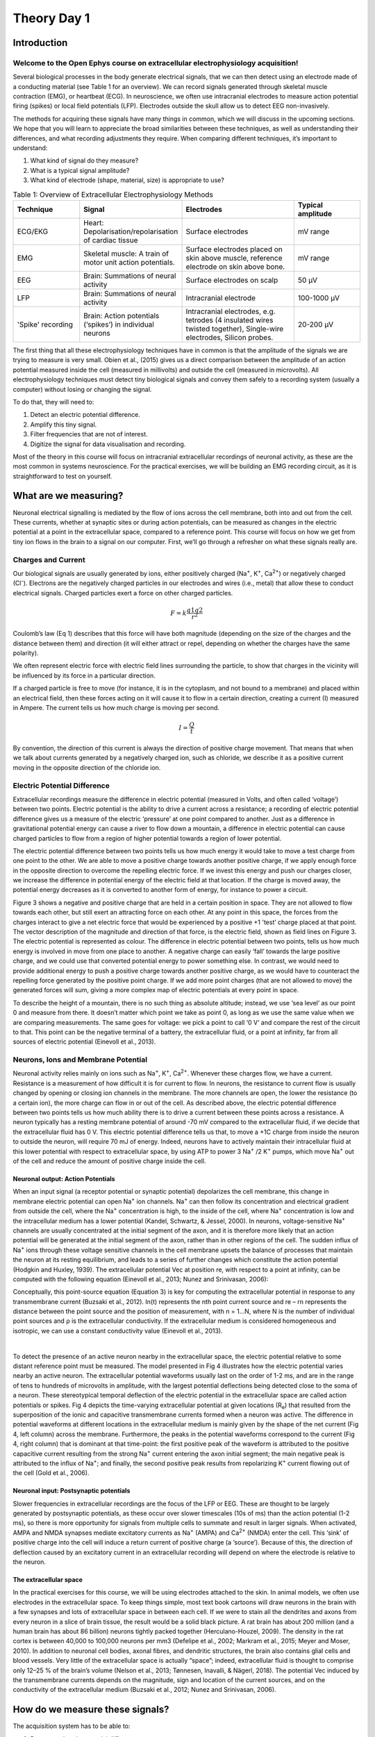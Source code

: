 .. _refTDay1:

***********************************
Theory Day 1
***********************************

.. |Na+| replace:: Na\ :sup:`+`\
.. |Cl-| replace:: Cl\ :sup:`-`\
.. |Ca2+| replace:: Ca\ :sup:`2+`\
.. |K+| replace:: K\ :sup:`+`\
.. |Rs| replace:: R\ :sub:`s`\
.. |Rm| replace:: R\ :sub:`m`\
.. |Re| replace:: R\ :sub:`e`\
.. |Ce| replace:: C\ :sub:`e`\
.. |Vin| replace:: V\ :sub:`in`\
.. |Vec| replace:: V\ :sub:`ec`\
.. |Vout| replace:: V\ :sub:`out`\

Introduction
###################################

Welcome to the Open Ephys course on extracellular electrophysiology acquisition!
**********************************************************************************

.. raw:: html

  <br>
  <center><iframe width="560" height="340" src="https://www.youtube.com/embed/vE5lZWPT4hQ" title="YouTube video player" frameborder="0" allow="accelerometer; autoplay; clipboard-write; encrypted-media; gyroscope; picture-in-picture" allowfullscreen></iframe></center>
  <br>

Several biological processes in the body generate electrical signals, that we can then detect using an electrode made of a conducting material (see Table 1 for an overview). We can record signals generated through skeletal muscle contraction (EMG), or heartbeat (ECG). In neuroscience, we often use intracranial electrodes to measure action potential firing (spikes) or local field potentials (LFP). Electrodes outside the skull allow us to detect EEG non-invasively.

The methods for acquiring these signals have many things in common, which we will discuss in the upcoming sections. We hope that you will learn to appreciate the broad similarities between these techniques, as well as understanding their differences, and what recording adjustments they require.
When comparing different techniques, it’s important to understand:

1.	What kind of signal do they measure?
2.	What is a typical signal amplitude?
3.	What kind of electrode (shape, material, size) is appropriate to use?

.. list-table:: Table 1: Overview of Extracellular Electrophysiology Methods
   :widths: 20 25 35 20
   :header-rows: 1

   * - Technique
     - Signal
     - Electrodes
     - Typical amplitude
   * - ECG/EKG
     - Heart: Depolarisation/repolarisation of cardiac tissue
     - Surface electrodes
     - mV range
   * - EMG
     - Skeletal muscle: A train of motor unit action potentials.
     - Surface electrodes placed on skin above muscle, reference electrode on skin above bone.
     - mV range
   * - EEG
     - Brain: Summations of neural activity
     - Surface electrodes on scalp
     - 50 µV
   * - LFP
     - Brain: Summations of neural activity
     - Intracranial electrode
     - 100-1000 µV
   * - 'Spike' recording
     - Brain: Action potentials (‘spikes’) in individual neurons
     - Intracranial electrodes, e.g. tetrodes (4 insulated wires twisted together), Single-wire electrodes, Silicon probes.
     - 20-200 µV

The first thing that all these electrophysiology techniques have in common is that the amplitude of the signals we are trying to measure is very small. Obien et al., (2015) gives us a direct comparison between the amplitude of an action potential measured inside the cell (measured in millivolts) and outside the cell (measured in microvolts). All electrophysiology techniques must detect tiny biological signals and convey them safely to a recording system (usually a computer) without losing or changing the signal.

To do that, they will need to:

1.	Detect an electric potential difference.
2.	Amplify this tiny signal.
3.	Filter frequencies that are not of interest.
4.	Digitize the signal for data visualisation and recording.

Most of the theory in this course will focus on intracranial extracellular recordings of neuronal activity, as these are the most common in systems neuroscience. For the practical exercises, we will be building an EMG recording circuit, as it is straightforward to test on yourself.

.. _refwot:

What are we measuring?
###################################
Neuronal electrical signalling is mediated by the flow of ions across the cell membrane, both into and out from the cell. These currents, whether at synaptic sites or during action potentials, can be measured as changes in the electric potential at a point in the extracellular space, compared to a reference point. This course will focus on how we get from tiny ion flows in the brain to a signal on our computer. First, we’ll go through a refresher on what these signals really are.

Charges and Current
***********************************
Our biological signals are usually generated by ions, either positively charged (Na\ :sup:`+`\, |K+|, |Ca2+|)  or negatively charged (|Cl-|).  Electrons are the negatively charged particles in our electrodes and wires (i.e., metal) that allow these to conduct electrical signals.
Charged particles exert a force on other charged particles.

.. raw:: html

  <div class="col-lg-12 col-md-12 col-sm-12 col-xs-12 d-flex mx-auto" style = "max-width: 75%">
    <div class="card-body border-white">

    <br>

.. math::

  F= k\frac{q1q2}{r^2}

.. raw:: html

      <h5 class="card-title">Equation 1: F = electric force, k = Coulomb constant, q1 + q2 = charges, r = distance of separation.</h5>
      </div>
    </div>

Coulomb’s law (Eq 1) describes that this force will have both magnitude (depending on the size of the charges and the distance between them) and direction (it will either attract or repel, depending on whether the charges have the same polarity).

.. image:: ../_static/images/EEA/eea_fig-1.png
  :align: center

.. raw:: html

  <center><i> Figure 1: The magnitude of electric force between charges depends on their charge and the distance between them.</i></center>


We often represent electric force with electric field lines surrounding the particle, to show that charges in the vicinity will be influenced by its force in a particular direction.

.. image:: ../_static/images/EEA/eea_fig-2.png
  :align: center

.. raw:: html

  <center><i> Figure 2: Electric field lines show the direction of the force on a positive charge. Colour intensity represents electric potential</i></center>


If a charged particle is free to move (for instance, it is in the cytoplasm, and not bound to a membrane) and placed within an electrical field, then these forces acting on it will cause it to flow in a certain direction, creating a current (I) measured in Ampere. The current tells us how much charge is moving per second.

.. math::

  I = \frac{Q}{t}


.. raw:: html

  <center><i> Equation 2: Current (I) is equal to charge (Q) over time (t).</i></center>
  <br>


By convention, the direction of this current is always the direction of positive charge movement. That means that when we talk about currents generated by a negatively charged ion, such as chloride, we describe it as a positive current moving in the opposite direction of the chloride ion.

.. _refepot:

Electric Potential Difference
***********************************
Extracellular recordings measure the difference in electric potential (measured in Volts, and often called ‘voltage’) between two points. Electric potential is the ability to drive a current across a resistance; a recording of electric potential difference gives us a measure of the electric ‘pressure’ at one point compared to another. Just as a difference in gravitational potential energy can cause a river to flow down a mountain, a difference in electric potential can cause charged particles to flow from a region of higher potential towards a region of lower potential.

The electric potential difference between two points tells us how much energy it would take to move a test charge from one point to the other. We are able to move a positive charge towards another positive charge, if we apply enough force in the opposite direction to overcome the repelling electric force. If we invest this energy and push our charges closer, we increase the difference in potential energy of the electric field at that location. If the charge is moved away, the potential energy decreases as it is converted to another form of energy, for instance to power a circuit.

Figure 3 shows a negative and positive charge that are held in a certain position in space. They are not allowed to flow towards each other, but still exert an attracting force on each other. At any point in this space, the forces from the charges interact to give a net electric force that would be experienced by a positive +1 'test’ charge placed at that point. The vector description of the magnitude and direction of that force, is the electric field, shown as field lines on Figure 3. The electric potential is represented as colour. The difference in electric potential between two points, tells us how much energy is involved in move from one place to another. A negative charge can easily ‘fall’ towards the large positive charge, and we could use that converted potential energy to power something else. In contrast, we would need to provide additional energy to push a positive charge towards another positive charge, as we would have to counteract the repelling force generated by the positive point charge. If we add more point charges (that are not allowed to move) the generated forces will sum, giving a more complex map of electric potentials at every point in space.

To describe the height of a mountain, there is no such thing as absolute altitude; instead, we use ‘sea level’ as our point 0 and measure from there. It doesn’t matter which point we take as point 0, as long as we use the same value when we are comparing measurements. The same goes for voltage: we pick a point to call ‘0 V’ and compare the rest of the circuit to that. This point can be the negative terminal of a battery, the extracellular fluid, or a point at infinity, far from all sources of electric potential (Einevoll et al., 2013).

.. image:: ../_static/images/EEA/eea_fig-3.png
  :align: center

.. raw:: html

  <center><h5 class="card-title" >Figure 3: Electric potential mapped around a positive and negative charge.
  <p style="font-size:12px"> © 2010 Geek3 /CC BY-SA 4.0, commons.wikimedia.org/wiki/File:VFPt_metal_balls_plusminus_potential%2Bcontour.svg </p></h5></center>


Neurons, Ions and Membrane Potential
***************************************
Neuronal activity relies mainly on ions such as |Na+|, |K+|, |Ca2+|. Whenever these charges flow, we have a current. Resistance is a measurement of how difficult it is for current to flow. In neurons, the resistance to current flow is usually changed by opening or closing ion channels in the membrane. The more channels are open, the lower the resistance (to a certain ion), the more charge can flow in or out of the cell.
As described above, the electric potential difference between two points tells us how much ability there is to drive a current between these points across a resistance. A neuron typically has a resting membrane potential of around -70 mV compared to the extracellular fluid, if we decide that the extracellular fluid has 0 V. This electric potential difference tells us that, to move a +1C charge from inside the neuron to outside the neuron, will require 70 mJ of energy. Indeed, neurons have to actively maintain their intracellular fluid at this lower potential with respect to extracellular space, by using ATP to power 3 |Na+| /2 |K+| pumps, which move |Na+| out of the cell and reduce the amount of positive charge inside the cell.

Neuronal output: Action Potentials
=====================================
When an input signal (a receptor potential or synaptic potential) depolarizes the cell membrane, this change in membrane electric potential can open |Na+| ion channels. |Na+| can then follow its concentration and electrical gradient from outside the cell, where the |Na+| concentration is high, to the inside of the cell, where |Na+| concentration is low and the intracellular medium has a lower potential (Kandel, Schwartz, & Jessel, 2000). In neurons, voltage-sensitive |Na+| channels are usually concentrated at the initial segment of the axon, and it is therefore more likely that an action potential will be generated at the initial segment of the axon, rather than in other regions of the cell. The sudden influx of |Na+| ions through these voltage sensitive channels in the cell membrane upsets the balance of processes that maintain the neuron at its resting equilibrium, and leads to a series of further changes which constitute the action potential (Hodgkin and Huxley, 1939).
The extracellular potential Vec at position re, with respect to a point at infinity, can be computed with the following equation (Einevoll et al., 2013; Nunez and Srinivasan, 2006):

.. image:: ../_static/images/EEA/eea_fig-68.png
  :align: center

.. raw:: html

  <center><i> Equation 3: The point source equation.</i></center>

Conceptually, this point-source equation (Equation 3) is key for computing the extracellular potential in response to any transmembrane current (Buzsaki et al., 2012). In(t) represents the nth point current source and re – rn  represents the distance between the point source and the position of measurement, with n = 1...N, where N is the number of individual point sources and ρ is the extracellular conductivity. If the extracellular medium is considered homogeneous and isotropic, we can use a constant conductivity value (Einevoll et al., 2013).

|

.. image:: ../_static/images/EEA/eea_fig-4.png
  :align: center

.. raw:: html

  <center><h5 class="card-title" >Figure 4: Electric potential generated by current sources in a conductive volume.
    <p style="font-size:12px">  Electric potential generated by current sources in a conductive volume. The extracellular potentials and currents are adapted from Gold et al., 2006. The shape of the extracellular potential waveforms at various spatial positions 're' (marked with black dots) are simulated for a CA1 pyramidal neuron.
    Currents: simulated net membrane current (first column) across the soma and proximal dendrites that best estimates the extracellular potential waveform and membrane current components in terms of Na+, K+ and capacitive currents (second column). In the soma, the positive capacitive current coincides with the larger Na+ current. At locations along the apical trunk, the initial capacitive peak becomes visible. In dendritic compartments the membrane depolarization is initially driven by Na+ current from the soma, until local Na+ currents are activated and the action potential regenerates. In the brief time before the local Na+ currents activate, the positive capacitive current is the dominant membrane current and a capacitive-dominant phase is visible in the net current (Gold et al., 2006).</p></h5></center>

To detect the presence of an active neuron nearby in the extracellular space, the electric potential relative to some distant reference point must be measured. The model presented in Fig 4 illustrates how the electric potential varies nearby an active neuron. The extracellular potential waveforms usually last on the order of 1-2 ms, and are in the range of tens to hundreds of microvolts in amplitude, with the largest potential deflections being detected close to the soma of a neuron. These stereotypical temporal deflection of the electric potential in the extracellular space are called action potentials or spikes.
Fig 4 depicts the time-varying extracellular potential at given locations (|Re|) that resulted from the superposition of the ionic and capacitive transmembrane currents formed when a neuron was active. The difference in potential waveforms at different locations in the extracellular medium is mainly given by the shape of the net current (Fig 4, left column) across the membrane. Furthermore, the peaks in the potential waveforms correspond to the current (Fig 4, right column) that is dominant at that time-point: the first positive peak of the waveform is attributed to the positive capacitive current resulting from the strong |Na+|  current entering the axon initial segment; the main negative peak is attributed to the influx of |Na+|; and finally, the second positive peak results from repolarizing |K+| current flowing out of the cell (Gold et al., 2006).

Neuronal input: Postsynaptic potentials
============================================
Slower frequencies in extracellular recordings are the focus of the LFP or EEG. These are thought to be largely generated by postsynaptic potentials, as these occur over slower timescales (10s of ms) than the action potential (1-2 ms), so there is more opportunity for signals from multiple cells to summate and result in larger signals. When activated, AMPA and NMDA synapses mediate excitatory currents as |Na+| (AMPA) and |Ca2+| (NMDA) enter the cell. This ‘sink’ of positive charge into the cell will induce a return current of positive charge (a ‘source’). Because of this, the direction of deflection caused by an excitatory current in an extracellular recording will depend on where the electrode is relative to the neuron.

The extracellular space
============================================
In the practical exercises for this course, we will be using electrodes attached to the skin. In animal models, we often use electrodes in the extracellular space. To keep things simple, most text book cartoons will draw neurons in the brain with a few synapses and lots of extracellular space in between each cell. If we were to stain all the dendrites and axons from every neuron in a slice of brain tissue, the result would be a solid black picture. A rat brain has about 200 million (and a human brain has about 86 billion) neurons tightly packed together (Herculano-Houzel, 2009). The density in the rat cortex is between 40,000 to 100,000 neurons per mm3 (Defelipe et al., 2002; Markram et al., 2015; Meyer and Moser, 2010). In addition to neuronal cell bodies, axonal fibres, and dendritic structures, the brain also contains glial cells and blood vessels. Very little of the extracellular space is actually “space”; indeed, extracellular fluid is thought to comprise only 12–25 % of the brain’s volume (Nelson et al., 2013; Tønnesen, Inavalli, & Nägerl, 2018). The potential Vec induced by the transmembrane currents depends on the magnitude, sign and location of the current sources, and on the conductivity of the extracellular medium (Buzsaki et al., 2012; Nunez and Srinivasan, 2006).

How do we measure these signals?
###################################
The acquisition system has to be able to:

1.	Detect an electric potential difference.
2.	Amplify this tiny signal.
3.	Filter frequencies that are not of interest.
4.	Digitize the signal for data visualisation and recording.

.. image:: ../_static/images/EEA/eea_fig-5.png
  :align: center

.. raw:: html

  <center><i> Figure 5: Components of an acquisition system.</i></center>

The first step, detection, occurs at the interface between the biological sample or organism, and the electrode. Though the same ideas apply to all kinds of electrodes, here we’ll consider what occurs exactly when we record action potentials with a metal wire electrode. For now, we will simplify the rest of our recording system:

.. image:: ../_static/images/EEA/eea_fig-6.png
  :align: center

.. raw:: html

  <center><i> Figure 6:  The goal of the acquisition system is to make the output voltage (|Vout|) as close to the extracellular voltage at the electrode tip (|Vec|).</i></center>

We are interested in measuring the electric potential of the extracellular space (|Vec|) near a neuron. This must be relative to some point that we consider 0. In extracellular recordings, the recorded voltage (|Vout|) reflects the electrical potential difference measured between a microelectrode that is usually inside the brain, close to neurons, and the reference electrode somewhere else far from current sources in the extracellular fluid.
Ideally, our |Vec| would be the same as our |Vin| (the input voltage to the recording system), which in turn would be the same as |Vout|. In reality we will always lose or distort some of the signal, but the challenge is to design our electrodes and recording systems to make |Vout| as close to |Vec| as possible.

.. _refelectrodes:

Electrodes
###################################
Getting from neuronal activity (|Vec|) to the input to the recording system (|Vin|) relies first on the interface between the electrode and the extracellular space.
Extracellular microelectrodes are usually made from metallic conductors. A thin insulated metal wire with an exposed tip is the most basic, and still widely used, device for in vivo extracellular recording from brains. Metals such as platinum, gold, tungsten, iridium, titanium nitride, stainless steel, iridium, iridium oxide, and alloys, nickel-chrome, platinum-iridium and platinum-tungsten have all been used in neural electrodes.


.. image:: ../_static/images/EEA/eea_fig-7.png
  :align: center

.. raw:: html

  <center><i> Figure 7: The double layer interface between an electrode and the extracellular fluid.</i></center>


This transition from ion flow in the extracellular space (neural activity) to electron (electrode) flow is made through the double layer interface. When a metal is placed in a saline solution two phenomena occur: water dipoles close to the metal surface become oriented, and assuming the metal surface is negatively charged, the solution close to the metal surface become depleted of negative ions (anions), leaving behind a cloud of positive ions (cations). This cloud of cations screens the electric field caused by the excess of charge on the metal. Electroneutrality across the interface requires that the charge on the metal is always equal and opposite to the total charge on the solution side of the interface (Musa et al., 2012). The resulting charge distribution - two narrow regions of equal and opposite charge - is known as the electrical double layer (EDL). Figure 10 shows a model for the distribution of electric potential across a metal-solution interface, where the double layer region (represented in pink in the schematics) yields a capacitance Ce which typically has a value around 20 μF cm-2 (Musa, 2011).

The signal transduction takes place across the electrode-extracellular space when the charge distribution changes on the extracellular fluid side. The electric potential variation in the extracellular space is accompanied by a redistribution of the ion concentration close to the metal electrode, and hence, changes in the electrode’s charges.

How does the electrode detect Vec?
***********************************
Neuronal membranes have resistance- they are resistors. They also have capacitance, just as anything that is made up of two conducting layers, separated by a non-conducting layer, will have capacitance. We can extract the electrical behaviour of neural membranes and electrodes by making an ‘equivalent circuit’, which describes their electrical properties.


.. image:: ../_static/images/EEA/eea_fig-8.png
  :align: center

.. raw:: html

  <center><i> Figure 8: The equivalent circuit describes the electrical properties of the double-layer interface between electrode and extracellular fluid.</i></center>

In the above figure, the interface between the solution and the electrode is represented by a parallel ReCe combination in series with resistances |Rm| (metal) and |Rs| (solution).

* |Re| represents leakage resistance; the charge transfer due to charge carriers crossing the electrical double layer.
* |Ce| is the capacitance of the electrical double layer at the interface of the exposed metal and the solution.
* |Rm| (metal) depends on what the electrode is made of
* |Rs| (solution) is the resistance of the fluid surrounding the electrode.

To give an example, a tungsten microelectrode like the one used by Hubel and Wiesel in the 1950’s and 60’ has:

* |Rm| ~ 10 to 100 Ohm (Rm= (resistivity x length)/ cross sectional area),
* |Ce| ~ 0.2 pF / um2 ~ 10 - 20 pF (unplated)
* |Re| ~ 10 to 100 MOhm.

Because the resistance of the extracellular fluid |Rs| is small and independent of the electrode or acquisition system, we often simplify our equivalent circuits by leaving this value out.

The tungsten microelectrode is considered a ‘polarized’ electrode. There are two general types of electrode, ‘non-polarised’ and ‘polarized’. Each has a different mechanism through which ion flow in the solution leads to electron flow in the electrode.

Non-polarized electrodes
***********************************
The well-known silver-silver chloride (Ag-AgCl) electrode approaches the ideal nonpolarizable type. In these ‘charge transfer’ electrodes, surface-confined species are oxidized and reduced (Bard & Faulkner, 2001, Merrill et al., 2005).
Non-polarizable electrodes have a small |Re|, allowing charge-transfer across the electrode-solution interface. If Re is small, it bypasses the capacitor |Ce|, thus providing a DC path for the measurement of steady potential levels.

Polarized electrodes
***********************************
Alternatively, the transition from ion flow in the solution to electron flow in the electrode could be of capacitive nature, involving the charging and discharging of the electrode-solution double layer. This happens with noble metal (e.g., stainless steel, gold and platinum) electrodes, where no charge transfer can occur across the metal-solution interface. Instead, electrode polarization is required to motivate current flow in the external recording circuit. In metals, such as aluminium and copper, charge transfer occurs and causes metal’s deterioration (i.e., oxidation).
The value of Re of polarized electrodes is large, in the order of several megohms, and the effective equivalent circuit is dominated by the capacitor, Ce. Therefore, processes in polarizable electrodes are purely electrostatic and caused by the charging and discharging of the double layer capacitance. Although charge does not cross the interface, external currents can flow when the potential or solution composition changes (Cooper, 1971).

Acknowledgements
###################################
Written by:

* Alexandra Leighton
* Joana Neto
* Jakob Voigts
* Aarón Cuevas López
* Jon Newman

With material from:

* Joana Neto, 2018; Materials and neuroscience: validating tools for large-scale, high-density neural recording, 2018.
* Jon Newman and Jakob Voigts, 2017; Intro to Chronic Ephys (presentation at TENSS)
* Mitra Javadzadeh, 2017; Building an analog ephys recording system (practical exercises developed for TENSS)

Licensing
###################################

This work is licensed under CC BY-SA 4.0.

To view a copy of this license, visit https://creativecommons.org/licenses/by-sa/4.0/


References
###################################
Bard, A. J., & Faulkner, L. R. (2001). Electrochemical methods Fundamentals and Applications. Molecular Biology (Second, Vol. 8). John Wiley & Sons, Inc.

Buzsaki, G., Anastassiou, C.A., and Koch, C. (2012). The origin of extracellular fields and currents - EEG, ECoG, LFP and spikes. Nat Rev Neurosci 13, 407–420.

Defelipe, J., Alonso-Nanclares, L., and Arellano, J. (2002). Microstructure of the neocortex: Comparative aspects. Journal of Neurocytology 31, 299–316.

Einevoll, G.T., Kayser, C., Logothetis, N.K., and Panzeri, S. (2013). Modelling and analysis of local field potentials for studying the function of cortical circuits. Nature Reviews Neuroscience 14, 770–785.

Gold, C., Henze, D.A., Koch, C., and Buzsáki, G. (2006). On the Origin of the Extracellular Action Potential Waveform: A Modeling Study. Journal of Neurophysiology 95, 3113–3128.

Herculano-Houzel, S. (2009). The human brain in numbers: a linearly scaled-up primate brain. Front. Hum. Neurosci. 3.

Hodgkin, A.L., and Huxley, A.F. (1939). Action Potentials Recorded from Inside a Nerve Fibre. Nature 144, 710–711.

Kandel, E.R., Schwartz, J.H., and Jessel, T.M. (1991). Principles of neural science.

Markram, H., Muller, E., Ramaswamy, S., Reimann, M.W., Abdellah, M., Sanchez, C.A., Ailamaki, A., Alonso-Nanclares, L., Antille, N., Arsever, S., et al. (2015). Reconstruction and Simulation of Neocortical Microcircuitry. Cell 163, 456–492.

Merrill, D.R., Bikson, M., and Jefferys, J.G.R. (2005). Electrical stimulation of excitable tissue: design of efficacious and safe protocols. Journal of Neuroscience Methods 141, 171–198.

Meyer, A.C., and Moser, T. (2010). Structure and function of cochlear afferent innervation. Curr Opin Otolaryngol Head Neck Surg 18, 441–446.

Musa, R. (2011). Design, fabrication and characterization of a neural probe for deep brain stimulation and recording.

Musa, S., Rand, D.R., Cott, D.J., Loo, J., Bartic, C., Eberle, W., Nuttin, B., and Borghs, G. (2012). Bottom-Up SiO2 Embedded Carbon Nanotube Electrodes with Superior Performance for Integration in Implantable Neural Microsystems. ACS Nano 6, 4615–4628.

Nelson, M.J., Bosch, C., Venance, L., and Pouget, P. (2013). Microscale Inhomogeneity of Brain Tissue Distorts Electrical Signal Propagation. J. Neurosci. 33, 2821–2827.

Nunez, P.L., and Srinivasan, R. (2006). Electric fields of the brain: the neurophysics of EEG (Oxford ; New York: Oxford University Press).

Obien, M.E.J., Deligkaris, K., Bullmann, T., Bakkum, D.J., and Frey, U. (2015). Revealing neuronal function through microelectrode array recordings. Front. Neurosci. 8.

Ray Cooper. (1971). Recording Changes in Electrical Properties in the Brain in Methods of Psychobiology. (R. D. Myers, Ed.) (Volume 1). London and New York: Academic Press.
